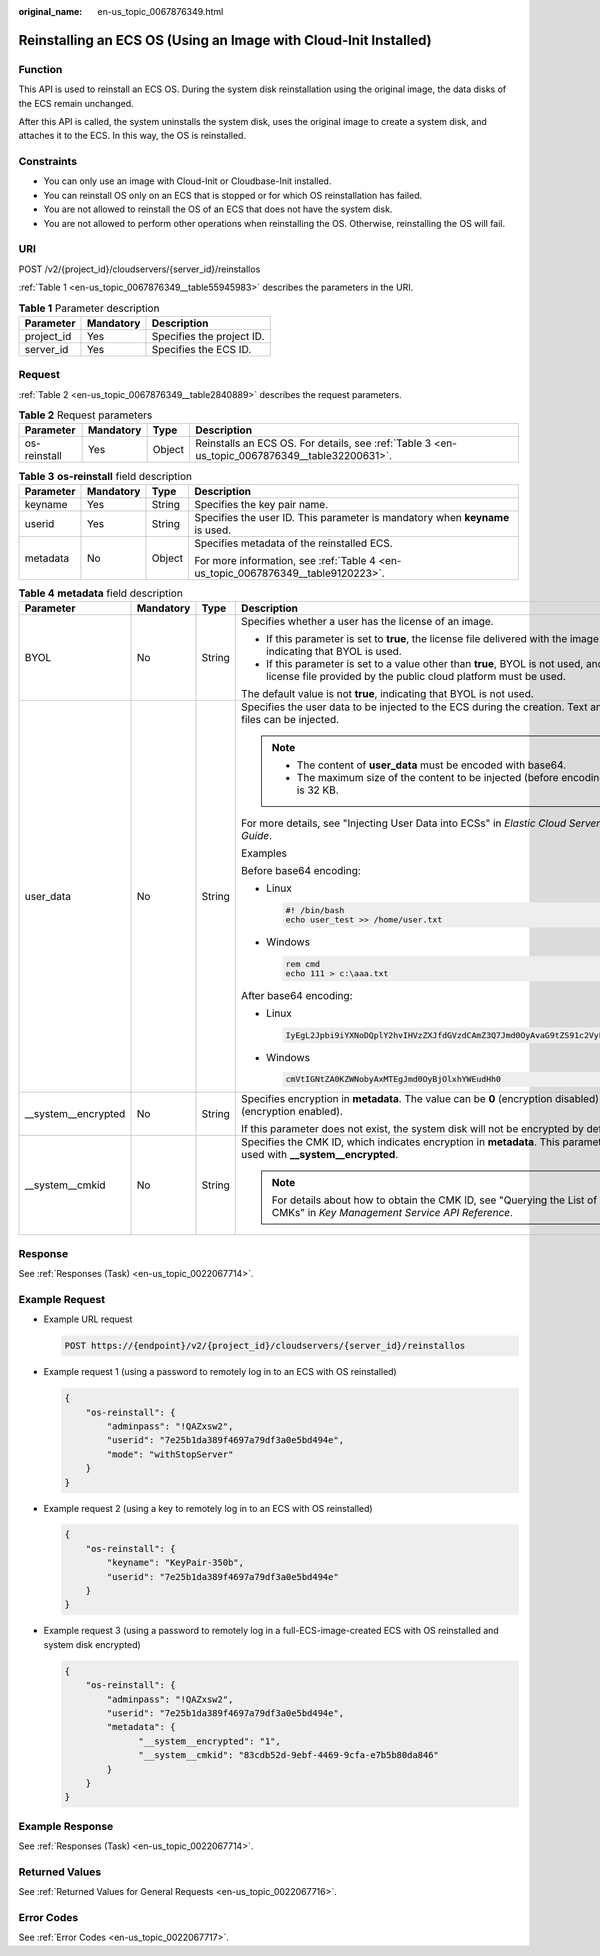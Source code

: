 :original_name: en-us_topic_0067876349.html

.. _en-us_topic_0067876349:

Reinstalling an ECS OS (Using an Image with Cloud-Init Installed)
=================================================================

Function
--------

This API is used to reinstall an ECS OS. During the system disk reinstallation using the original image, the data disks of the ECS remain unchanged.

After this API is called, the system uninstalls the system disk, uses the original image to create a system disk, and attaches it to the ECS. In this way, the OS is reinstalled.

Constraints
-----------

-  You can only use an image with Cloud-Init or Cloudbase-Init installed.
-  You can reinstall OS only on an ECS that is stopped or for which OS reinstallation has failed.
-  You are not allowed to reinstall the OS of an ECS that does not have the system disk.
-  You are not allowed to perform other operations when reinstalling the OS. Otherwise, reinstalling the OS will fail.

URI
---

POST /v2/{project_id}/cloudservers/{server_id}/reinstallos

:ref:`Table 1 <en-us_topic_0067876349__table55945983>` describes the parameters in the URI.

.. _en-us_topic_0067876349__table55945983:

.. table:: **Table 1** Parameter description

   ========== ========= =========================
   Parameter  Mandatory Description
   ========== ========= =========================
   project_id Yes       Specifies the project ID.
   server_id  Yes       Specifies the ECS ID.
   ========== ========= =========================

Request
-------

:ref:`Table 2 <en-us_topic_0067876349__table2840889>` describes the request parameters.

.. _en-us_topic_0067876349__table2840889:

.. table:: **Table 2** Request parameters

   +--------------+-----------+--------+------------------------------------------------------------------------------------------------+
   | Parameter    | Mandatory | Type   | Description                                                                                    |
   +==============+===========+========+================================================================================================+
   | os-reinstall | Yes       | Object | Reinstalls an ECS OS. For details, see :ref:`Table 3 <en-us_topic_0067876349__table32200631>`. |
   +--------------+-----------+--------+------------------------------------------------------------------------------------------------+

.. _en-us_topic_0067876349__table32200631:

.. table:: **Table 3** **os-reinstall** field description

   +-----------------+-----------------+-----------------+----------------------------------------------------------------------------------+
   | Parameter       | Mandatory       | Type            | Description                                                                      |
   +=================+=================+=================+==================================================================================+
   | keyname         | Yes             | String          | Specifies the key pair name.                                                     |
   +-----------------+-----------------+-----------------+----------------------------------------------------------------------------------+
   | userid          | Yes             | String          | Specifies the user ID. This parameter is mandatory when **keyname** is used.     |
   +-----------------+-----------------+-----------------+----------------------------------------------------------------------------------+
   | metadata        | No              | Object          | Specifies metadata of the reinstalled ECS.                                       |
   |                 |                 |                 |                                                                                  |
   |                 |                 |                 | For more information, see :ref:`Table 4 <en-us_topic_0067876349__table9120223>`. |
   +-----------------+-----------------+-----------------+----------------------------------------------------------------------------------+

.. _en-us_topic_0067876349__table9120223:

.. table:: **Table 4** **metadata** field description

   +----------------------+-----------------+-----------------+--------------------------------------------------------------------------------------------------------------------------------------------------------+
   | Parameter            | Mandatory       | Type            | Description                                                                                                                                            |
   +======================+=================+=================+========================================================================================================================================================+
   | BYOL                 | No              | String          | Specifies whether a user has the license of an image.                                                                                                  |
   |                      |                 |                 |                                                                                                                                                        |
   |                      |                 |                 | -  If this parameter is set to **true**, the license file delivered with the image is used, indicating that BYOL is used.                              |
   |                      |                 |                 | -  If this parameter is set to a value other than **true**, BYOL is not used, and the license file provided by the public cloud platform must be used. |
   |                      |                 |                 |                                                                                                                                                        |
   |                      |                 |                 | The default value is not **true**, indicating that BYOL is not used.                                                                                   |
   +----------------------+-----------------+-----------------+--------------------------------------------------------------------------------------------------------------------------------------------------------+
   | user_data            | No              | String          | Specifies the user data to be injected to the ECS during the creation. Text and text files can be injected.                                            |
   |                      |                 |                 |                                                                                                                                                        |
   |                      |                 |                 | .. note::                                                                                                                                              |
   |                      |                 |                 |                                                                                                                                                        |
   |                      |                 |                 |    -  The content of **user_data** must be encoded with base64.                                                                                        |
   |                      |                 |                 |    -  The maximum size of the content to be injected (before encoding) is 32 KB.                                                                       |
   |                      |                 |                 |                                                                                                                                                        |
   |                      |                 |                 | For more details, see "Injecting User Data into ECSs" in *Elastic Cloud Server User Guide*.                                                            |
   |                      |                 |                 |                                                                                                                                                        |
   |                      |                 |                 | Examples                                                                                                                                               |
   |                      |                 |                 |                                                                                                                                                        |
   |                      |                 |                 | Before base64 encoding:                                                                                                                                |
   |                      |                 |                 |                                                                                                                                                        |
   |                      |                 |                 | -  Linux                                                                                                                                               |
   |                      |                 |                 |                                                                                                                                                        |
   |                      |                 |                 |    .. code-block::                                                                                                                                     |
   |                      |                 |                 |                                                                                                                                                        |
   |                      |                 |                 |       #! /bin/bash                                                                                                                                     |
   |                      |                 |                 |       echo user_test >> /home/user.txt                                                                                                                 |
   |                      |                 |                 |                                                                                                                                                        |
   |                      |                 |                 | -  Windows                                                                                                                                             |
   |                      |                 |                 |                                                                                                                                                        |
   |                      |                 |                 |    .. code-block::                                                                                                                                     |
   |                      |                 |                 |                                                                                                                                                        |
   |                      |                 |                 |       rem cmd                                                                                                                                          |
   |                      |                 |                 |       echo 111 > c:\aaa.txt                                                                                                                            |
   |                      |                 |                 |                                                                                                                                                        |
   |                      |                 |                 | After base64 encoding:                                                                                                                                 |
   |                      |                 |                 |                                                                                                                                                        |
   |                      |                 |                 | -  Linux                                                                                                                                               |
   |                      |                 |                 |                                                                                                                                                        |
   |                      |                 |                 |    .. code-block::                                                                                                                                     |
   |                      |                 |                 |                                                                                                                                                        |
   |                      |                 |                 |       IyEgL2Jpbi9iYXNoDQplY2hvIHVzZXJfdGVzdCAmZ3Q7Jmd0OyAvaG9tZS91c2VyLnR4dA==                                                                         |
   |                      |                 |                 |                                                                                                                                                        |
   |                      |                 |                 | -  Windows                                                                                                                                             |
   |                      |                 |                 |                                                                                                                                                        |
   |                      |                 |                 |    .. code-block::                                                                                                                                     |
   |                      |                 |                 |                                                                                                                                                        |
   |                      |                 |                 |       cmVtIGNtZA0KZWNobyAxMTEgJmd0OyBjOlxhYWEudHh0                                                                                                     |
   +----------------------+-----------------+-----------------+--------------------------------------------------------------------------------------------------------------------------------------------------------+
   | \__system__encrypted | No              | String          | Specifies encryption in **metadata**. The value can be **0** (encryption disabled) or **1** (encryption enabled).                                      |
   |                      |                 |                 |                                                                                                                                                        |
   |                      |                 |                 | If this parameter does not exist, the system disk will not be encrypted by default.                                                                    |
   +----------------------+-----------------+-----------------+--------------------------------------------------------------------------------------------------------------------------------------------------------+
   | \__system__cmkid     | No              | String          | Specifies the CMK ID, which indicates encryption in **metadata**. This parameter is used with **\__system__encrypted**.                                |
   |                      |                 |                 |                                                                                                                                                        |
   |                      |                 |                 | .. note::                                                                                                                                              |
   |                      |                 |                 |                                                                                                                                                        |
   |                      |                 |                 |    For details about how to obtain the CMK ID, see "Querying the List of CMKs" in *Key Management Service API Reference*.                              |
   +----------------------+-----------------+-----------------+--------------------------------------------------------------------------------------------------------------------------------------------------------+

Response
--------

See :ref:`Responses (Task) <en-us_topic_0022067714>`.

Example Request
---------------

-  Example URL request

   .. code-block:: text

      POST https://{endpoint}/v2/{project_id}/cloudservers/{server_id}/reinstallos

-  Example request 1 (using a password to remotely log in to an ECS with OS reinstalled)

   .. code-block::

      {
          "os-reinstall": {
              "adminpass": "!QAZxsw2", 
              "userid": "7e25b1da389f4697a79df3a0e5bd494e",
              "mode": "withStopServer"
          }
      }

-  Example request 2 (using a key to remotely log in to an ECS with OS reinstalled)

   .. code-block::

      {
          "os-reinstall": {
              "keyname": "KeyPair-350b", 
              "userid": "7e25b1da389f4697a79df3a0e5bd494e"
          }
      }

-  Example request 3 (using a password to remotely log in a full-ECS-image-created ECS with OS reinstalled and system disk encrypted)

   .. code-block::

      {
          "os-reinstall": {
              "adminpass": "!QAZxsw2", 
              "userid": "7e25b1da389f4697a79df3a0e5bd494e",
              "metadata": {
                    "__system__encrypted": "1",
                    "__system__cmkid": "83cdb52d-9ebf-4469-9cfa-e7b5b80da846"
              }
          }
      }

Example Response
----------------

See :ref:`Responses (Task) <en-us_topic_0022067714>`.

Returned Values
---------------

See :ref:`Returned Values for General Requests <en-us_topic_0022067716>`.

Error Codes
-----------

See :ref:`Error Codes <en-us_topic_0022067717>`.
